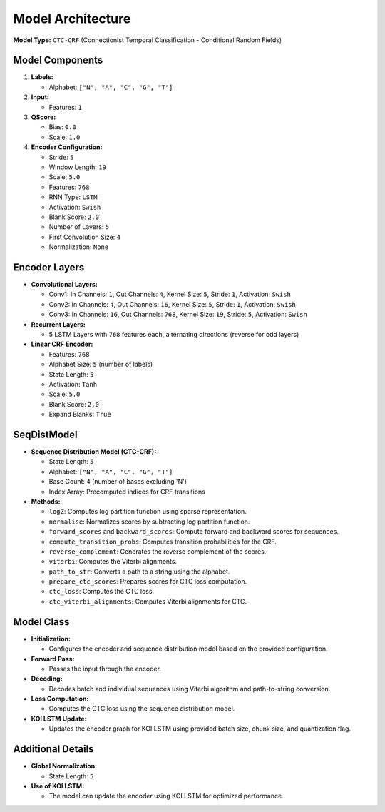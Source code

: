 Model Architecture
==================

**Model Type:** ``CTC-CRF`` (Connectionist Temporal Classification - Conditional Random Fields)

Model Components
----------------

1. **Labels:**

   - Alphabet: ``["N", "A", "C", "G", "T"]``

2. **Input:**

   - Features: ``1``

3. **QScore:**

   - Bias: ``0.0``
   - Scale: ``1.0``

4. **Encoder Configuration:**

   - Stride: ``5``
   - Window Length: ``19``
   - Scale: ``5.0``
   - Features: ``768``
   - RNN Type: ``LSTM``
   - Activation: ``Swish``
   - Blank Score: ``2.0``
   - Number of Layers: ``5``
   - First Convolution Size: ``4``
   - Normalization: ``None``

Encoder Layers
--------------

- **Convolutional Layers:**

  - Conv1: In Channels: ``1``, Out Channels: ``4``, Kernel Size: ``5``, Stride: ``1``, Activation: ``Swish``

  - Conv2: In Channels: ``4``, Out Channels: ``16``, Kernel Size: ``5``, Stride: ``1``, Activation: ``Swish``

  - Conv3: In Channels: ``16``, Out Channels: ``768``, Kernel Size: ``19``, Stride: ``5``, Activation: ``Swish``

- **Recurrent Layers:**

  - 5 LSTM Layers with ``768`` features each, alternating directions (reverse for odd layers)

- **Linear CRF Encoder:**

  - Features: ``768``
  - Alphabet Size: ``5`` (number of labels)
  - State Length: ``5``
  - Activation: ``Tanh``
  - Scale: ``5.0``
  - Blank Score: ``2.0``
  - Expand Blanks: ``True``

SeqDistModel
------------

- **Sequence Distribution Model (CTC-CRF):**

  - State Length: ``5``
  - Alphabet: ``["N", "A", "C", "G", "T"]``
  - Base Count: ``4`` (number of bases excluding 'N')
  - Index Array: Precomputed indices for CRF transitions

- **Methods:**

  - ``logZ``: Computes log partition function using sparse representation.

  - ``normalise``: Normalizes scores by subtracting log partition function.

  - ``forward_scores`` and ``backward_scores``: Compute forward and backward scores for sequences.

  - ``compute_transition_probs``: Computes transition probabilities for the CRF.

  - ``reverse_complement``: Generates the reverse complement of the scores.

  - ``viterbi``: Computes the Viterbi alignments.

  - ``path_to_str``: Converts a path to a string using the alphabet.

  - ``prepare_ctc_scores``: Prepares scores for CTC loss computation.

  - ``ctc_loss``: Computes the CTC loss.

  - ``ctc_viterbi_alignments``: Computes Viterbi alignments for CTC.

Model Class
-----------

- **Initialization:**

  - Configures the encoder and sequence distribution model based on the provided configuration.

- **Forward Pass:**

  - Passes the input through the encoder.

- **Decoding:**

  - Decodes batch and individual sequences using Viterbi algorithm and path-to-string conversion.

- **Loss Computation:**

  - Computes the CTC loss using the sequence distribution model.

- **KOI LSTM Update:**

  - Updates the encoder graph for KOI LSTM using provided batch size, chunk size, and quantization flag.

Additional Details
------------------

- **Global Normalization:**

  - State Length: ``5``

- **Use of KOI LSTM:**

  - The model can update the encoder using KOI LSTM for optimized performance.
